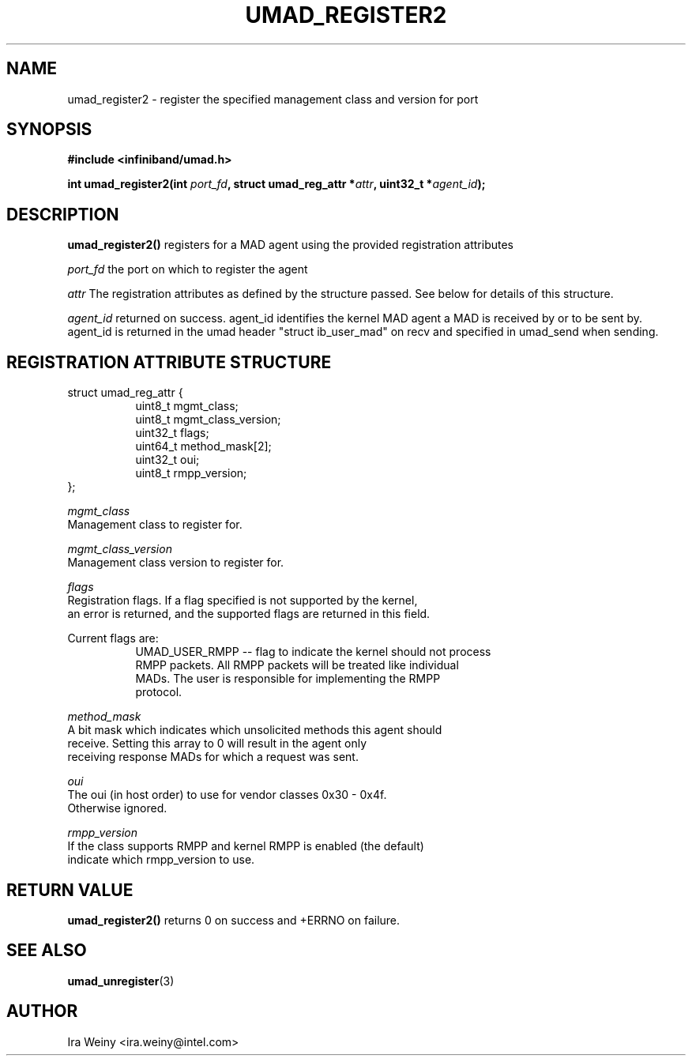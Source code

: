 .\" -*- nroff -*-
.\"
.TH UMAD_REGISTER2 3  "March 25, 2014" "OpenIB" "OpenIB Programmer\'s Manual"
.SH "NAME"
umad_register2 \- register the specified management class and version for port
.SH "SYNOPSIS"
.nf
.B #include <infiniband/umad.h>
.sp
.BI "int umad_register2(int " "port_fd" ", struct umad_reg_attr *" "attr" ", uint32_t *" "agent_id");
.fi
.SH "DESCRIPTION"
.B umad_register2()
registers for a MAD agent using the provided registration attributes

.I port_fd\fR
the port on which to register the agent

.I attr\fR
The registration attributes as defined by the structure passed.  See below for details of this structure.

.I agent_id\fR
returned on success.  agent_id identifies the kernel MAD agent a MAD is received by or to be sent by.  agent_id is returned in the umad header "struct ib_user_mad" on recv and specified in umad_send when sending.


.SH "REGISTRATION ATTRIBUTE STRUCTURE"
.nf
struct umad_reg_attr {
.in +8
uint8_t    mgmt_class;
uint8_t    mgmt_class_version;
uint32_t   flags;
uint64_t   method_mask[2];
uint32_t   oui;
uint8_t    rmpp_version;
.in -8
};

.I mgmt_class\fR
Management class to register for.

.I mgmt_class_version\fR
Management class version to register for.

.I flags\fR
Registration flags.  If a flag specified is not supported by the kernel,
an error is returned, and the supported flags are returned in this field.

.P
Current flags are:
.in +8
UMAD_USER_RMPP -- flag to indicate the kernel should not process
RMPP packets.  All RMPP packets will be treated like individual
MADs.  The user is responsible for implementing the RMPP
protocol.
.in -8

.I method_mask\fR
A bit mask which indicates which unsolicited methods this agent should
receive.  Setting this array to 0 will result in the agent only
receiving response MADs for which a request was sent.

.I oui\fR
The oui (in host order) to use for vendor classes 0x30 - 0x4f.
Otherwise ignored.

.I rmpp_version\fR
If the class supports RMPP and kernel RMPP is enabled (the default)
indicate which rmpp_version to use.


.SH "RETURN VALUE"
.B umad_register2()
returns 0 on success and +ERRNO on failure.

.SH "SEE ALSO"
.BR umad_unregister (3)
.SH "AUTHOR"
.TP
Ira Weiny <ira.weiny@intel.com>
